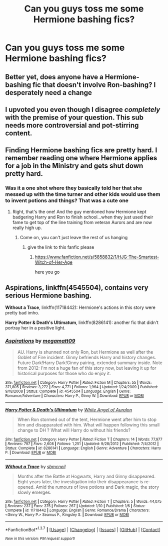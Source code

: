 #+TITLE: Can you guys toss me some Hermione bashing fics?

* Can you guys toss me some Hermione bashing fics?
:PROPERTIES:
:Score: 19
:DateUnix: 1461972573.0
:DateShort: 2016-Apr-30
:FlairText: Request
:END:

** Better yet, does anyone have a Hermione-bashing fic that doesn't involve Ron-bashing? I desperately need a change
:PROPERTIES:
:Author: chaosattractor
:Score: 8
:DateUnix: 1462005274.0
:DateShort: 2016-Apr-30
:END:


** I upvoted you even though I disagree /completely/ with the premise of your question. This sub *needs* more controversial and pot-stirring content.
:PROPERTIES:
:Author: Karinta
:Score: 8
:DateUnix: 1461994338.0
:DateShort: 2016-Apr-30
:END:


** Finding Hermione bashing fics are pretty hard. I remember reading one where Hermione applies for a job in the Ministry and gets shut down pretty hard.
:PROPERTIES:
:Score: 2
:DateUnix: 1462057545.0
:DateShort: 2016-May-01
:END:

*** Was it a one shot where they basically told her that she messed up with the time turner and other kids would use them to invent potions and things? That was a cute one
:PROPERTIES:
:Author: Mrs_Black_21
:Score: 2
:DateUnix: 1462060705.0
:DateShort: 2016-May-01
:END:

**** Right, that's the one! And the guy mentioned how Hermione kept badgering Harry and Ron to finish school...when they just used their fame to get top of the line training from veteran Aurors and are now really high up.
:PROPERTIES:
:Score: 5
:DateUnix: 1462063497.0
:DateShort: 2016-May-01
:END:

***** Come on, you can't just leave the rest of us hanging
:PROPERTIES:
:Author: chaosattractor
:Score: 2
:DateUnix: 1462091641.0
:DateShort: 2016-May-01
:END:

****** give the link to this fanfic please
:PROPERTIES:
:Author: srivve
:Score: 1
:DateUnix: 1462165847.0
:DateShort: 2016-May-02
:END:

******* [[https://www.fanfiction.net/s/5858832/1/HJG-The-Smartest-Witch-of-Her-Age]]

here you go
:PROPERTIES:
:Author: hovegeta
:Score: 2
:DateUnix: 1462400883.0
:DateShort: 2016-May-05
:END:


** *Aspirations*, linkffn(4545504), contains very serious Hermione bashing.

*Without a Trace*, linkffn(11718442): Hermione's actions in this story were pretty bad imho.

*Harry Potter & Death's Ultimatum*, linkffn(8286141): another fic that didn't portray her in a positive light.
:PROPERTIES:
:Author: InquisitorCOC
:Score: 2
:DateUnix: 1461973394.0
:DateShort: 2016-Apr-30
:END:

*** [[http://www.fanfiction.net/s/4545504/1/][*/Aspirations/*]] by [[https://www.fanfiction.net/u/424665/megamatt09][/megamatt09/]]

#+begin_quote
  AU. Harry is shunned not only Ron, but Hermione as well after the Goblet of Fire incident. Ginny befriends Harry and history changes. Future Dark!Harry Dark!Ginny pairing, extended summary inside. Note from 2012: I'm not a huge fan of this story now, but leaving it up for historical purposes for those who do enjoy it.
#+end_quote

^{/Site/: [[http://www.fanfiction.net/][fanfiction.net]] *|* /Category/: Harry Potter *|* /Rated/: Fiction M *|* /Chapters/: 55 *|* /Words/: 371,805 *|* /Reviews/: 3,272 *|* /Favs/: 4,771 *|* /Follows/: 1,964 *|* /Updated/: 1/24/2009 *|* /Published/: 9/18/2008 *|* /Status/: Complete *|* /id/: 4545504 *|* /Language/: English *|* /Genre/: Romance/Adventure *|* /Characters/: Harry P., Ginny W. *|* /Download/: [[http://www.p0ody-files.com/ff_to_ebook/ffn-bot/index.php?id=4545504&source=ff&filetype=epub][EPUB]] or [[http://www.p0ody-files.com/ff_to_ebook/ffn-bot/index.php?id=4545504&source=ff&filetype=mobi][MOBI]]}

--------------

[[http://www.fanfiction.net/s/8286141/1/][*/Harry Potter & Death's Ultimatum/*]] by [[https://www.fanfiction.net/u/2149875/White-Angel-of-Auralon][/White Angel of Auralon/]]

#+begin_quote
  When Ron stormed out of the tent, Hermione went after him to stop him and disapparated with him. What will happen following this small change to DH ? What will Harry do without his friends?
#+end_quote

^{/Site/: [[http://www.fanfiction.net/][fanfiction.net]] *|* /Category/: Harry Potter *|* /Rated/: Fiction T *|* /Chapters/: 14 *|* /Words/: 77,977 *|* /Reviews/: 797 *|* /Favs/: 2,608 *|* /Follows/: 1,251 *|* /Updated/: 9/28/2012 *|* /Published/: 7/4/2012 *|* /Status/: Complete *|* /id/: 8286141 *|* /Language/: English *|* /Genre/: Adventure *|* /Characters/: Harry P. *|* /Download/: [[http://www.p0ody-files.com/ff_to_ebook/ffn-bot/index.php?id=8286141&source=ff&filetype=epub][EPUB]] or [[http://www.p0ody-files.com/ff_to_ebook/ffn-bot/index.php?id=8286141&source=ff&filetype=mobi][MOBI]]}

--------------

[[http://www.fanfiction.net/s/11718442/1/][*/Without a Trace/*]] by [[https://www.fanfiction.net/u/1816754/sbmcneil][/sbmcneil/]]

#+begin_quote
  Months after the Battle at Hogwarts, Harry and Ginny disappeared. Eight years later, the investigation into their disappearance is re-opened. Amid the rumours of love potions and Dark magic, the story slowly emerges.
#+end_quote

^{/Site/: [[http://www.fanfiction.net/][fanfiction.net]] *|* /Category/: Harry Potter *|* /Rated/: Fiction T *|* /Chapters/: 5 *|* /Words/: 44,075 *|* /Reviews/: 237 *|* /Favs/: 375 *|* /Follows/: 267 *|* /Updated/: 1/10 *|* /Published/: 1/6 *|* /Status/: Complete *|* /id/: 11718442 *|* /Language/: English *|* /Genre/: Romance/Drama *|* /Characters/: <Ginny W., Harry P.> Seamus F., Kingsley S. *|* /Download/: [[http://www.p0ody-files.com/ff_to_ebook/ffn-bot/index.php?id=11718442&source=ff&filetype=epub][EPUB]] or [[http://www.p0ody-files.com/ff_to_ebook/ffn-bot/index.php?id=11718442&source=ff&filetype=mobi][MOBI]]}

--------------

*FanfictionBot*^{1.3.7} *|* [[[https://github.com/tusing/reddit-ffn-bot/wiki/Usage][Usage]]] | [[[https://github.com/tusing/reddit-ffn-bot/wiki/Changelog][Changelog]]] | [[[https://github.com/tusing/reddit-ffn-bot/issues/][Issues]]] | [[[https://github.com/tusing/reddit-ffn-bot/][GitHub]]] | [[[https://www.reddit.com/message/compose?to=%2Fu%2Ftusing][Contact]]]

^{/New in this version: PM request support!/}
:PROPERTIES:
:Author: FanfictionBot
:Score: 1
:DateUnix: 1461973445.0
:DateShort: 2016-Apr-30
:END:
